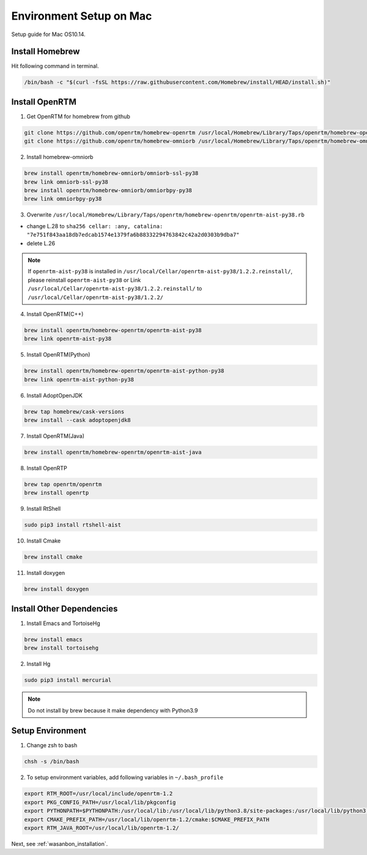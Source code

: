 ====================================
Environment Setup on Mac
====================================
Setup guide for Mac OS10.14.


Install Homebrew
=====================
Hit following command in terminal.

.. code::

    /bin/bash -c "$(curl -fsSL https://raw.githubusercontent.com/Homebrew/install/HEAD/install.sh)"


Install OpenRTM
=====================
1. Get OpenRTM for homebrew from github

.. code::

    git clone https://github.com/openrtm/homebrew-openrtm /usr/local/Homebrew/Library/Taps/openrtm/homebrew-openrtm --origin=origin
    git clone https://github.com/openrtm/homebrew-omniorb /usr/local/Homebrew/Library/Taps/openrtm/homebrew-omniorb --origin=origin

2. Install homebrew-omniorb

.. code::

    brew install openrtm/homebrew-omniorb/omniorb-ssl-py38
    brew link omniorb-ssl-py38
    brew install openrtm/homebrew-omniorb/omniorbpy-py38
    brew link omniorbpy-py38

3. Overwrite ``/usr/local/Homebrew/Library/Taps/openrtm/homebrew-openrtm/openrtm-aist-py38.rb``

* change L.28 to ``sha256 cellar: :any, catalina: "7e751f843aa18db7edcab1574e1379fa6b88332294763842c42a2d0303b9dba7"``
* delete L.26

.. note::

    If ``openrtm-aist-py38`` is installed in ``/usr/local/Cellar/openrtm-aist-py38/1.2.2.reinstall/``,
    please reinstall ``openrtm-aist-py38`` or Link ``/usr/local/Cellar/openrtm-aist-py38/1.2.2.reinstall/`` to ``/usr/local/Cellar/openrtm-aist-py38/1.2.2/``

4. Install OpenRTM(C++)

.. code::

    brew install openrtm/homebrew-openrtm/openrtm-aist-py38
    brew link openrtm-aist-py38

5. Install OpenRTM(Python)

.. code::

    brew install openrtm/homebrew-openrtm/openrtm-aist-python-py38
    brew link openrtm-aist-python-py38

6. Install AdoptOpenJDK

.. code::

    brew tap homebrew/cask-versions
    brew install --cask adoptopenjdk8

7. Install OpenRTM(Java)

.. code::

    brew install openrtm/homebrew-openrtm/openrtm-aist-java

8. Install OpenRTP

.. code::

    brew tap openrtm/openrtm
    brew install openrtp

9. Install RtShell

.. code::

    sudo pip3 install rtshell-aist

10. Install Cmake

.. code::

    brew install cmake

11. Install doxygen

.. code::

    brew install doxygen


Install Other Dependencies
=================================
1. Install Emacs and TortoiseHg

.. code::

    brew install emacs
    brew install tortoisehg

2. Install Hg

.. code::

    sudo pip3 install mercurial

.. note::

    Do not install by brew because it make dependency with Python3.9


Setup Environment
==================================
1. Change zsh to bash

.. code::

    chsh -s /bin/bash

2. To setup environment variables, add following variables in ``~/.bash_profile``

.. code::

    export RTM_ROOT=/usr/local/include/openrtm-1.2
    export PKG_CONFIG_PATH=/usr/local/lib/pkgconfig
    export PYTHONPATH=$PYTHONPATH:/usr/local/lib:/usr/local/lib/python3.8/site-packages:/usr/local/lib/python3.8/site-packages/OpenRTM_aist/RTM_IDL:/usr/local/lib/python3.8/site-packages/OpenRTM_aist
    export CMAKE_PREFIX_PATH=/usr/local/lib/openrtm-1.2/cmake:$CMAKE_PREFIX_PATH
    export RTM_JAVA_ROOT=/usr/local/lib/openrtm-1.2/


Next, see :ref:`wasanbon_installation`.
